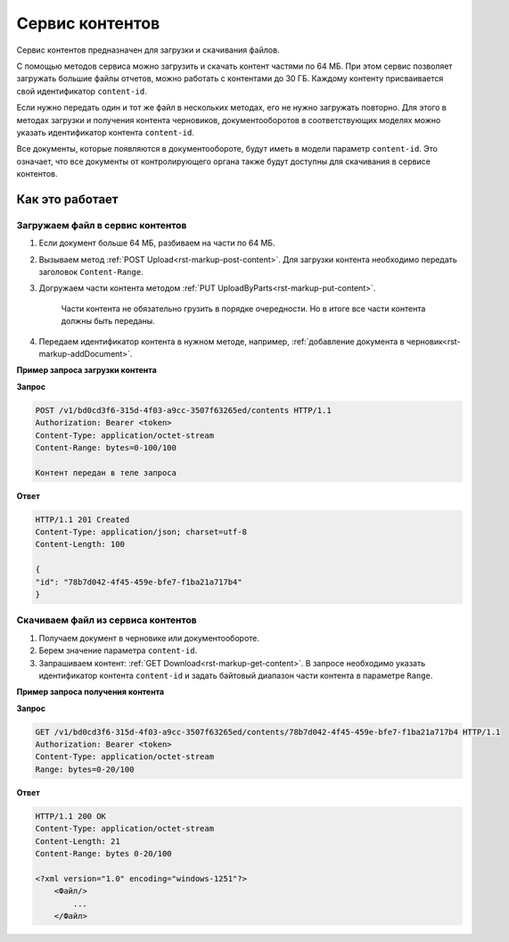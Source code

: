 Сервис контентов
================

Сервис контентов предназначен для загрузки и скачивания файлов.

С помощью методов сервиса можно загрузить и скачать контент частями по 64 МБ. При этом сервис позволяет загружать большие файлы отчетов, можно работать с контентами до 30 ГБ. Каждому контенту присваивается свой идентификатор ``content-id``.  

Если нужно передать один и тот же файл в нескольких методах, его не нужно загружать повторно. Для этого в методах загрузки и получения контента черновиков, документооборотов в соответствующих моделях можно указать идентификатор контента ``content-id``.

Все документы, которые появляются в документообороте, будут иметь в модели параметр ``content-id``. Это означает, что все документы от контролирующего органа также будут доступны для скачивания в сервисе контентов. 

Как это работает
----------------

.. _rst-markup-load:

Загружаем файл в сервис контентов
+++++++++++++++++++++++++++++++++

1. Если документ больше 64 МБ, разбиваем на части по 64 МБ.
2. Вызываем метод :ref:`POST Upload<rst-markup-post-content>`. Для загрузки контента необходимо передать заголовок ``Content-Range``. 
3. Догружаем части контента методом :ref:`PUT UploadByParts<rst-markup-put-content>`.

    Части контента не обязательно грузить в порядке очередности. Но в итоге все части контента должны быть переданы. 

4. Передаем идентификатор контента в нужном методе, например, :ref:`добавление документа в черновик<rst-markup-addDocument>`.

**Пример запроса загрузки контента**

**Запрос**

.. code-block:: http

    POST /v1/bd0cd3f6-315d-4f03-a9cc-3507f63265ed/contents HTTP/1.1
    Authorization: Bearer <token>
    Content-Type: application/octet-stream
    Content-Range: bytes=0-100/100

    Контент передан в теле запроса 

**Ответ**

.. code-block:: http

    HTTP/1.1 201 Created
    Content-Type: application/json; charset=utf-8
    Content-Length: 100
    
    {
    "id": "78b7d042-4f45-459e-bfe7-f1ba21a717b4"
    }

.. _rst-markup-dowload:

Скачиваем файл из сервиса контентов
+++++++++++++++++++++++++++++++++++

1. Получаем документ в черновике или документообороте.
2. Берем значение параметра ``content-id``.
3. Запрашиваем контент: :ref:`GET Download<rst-markup-get-content>`. В запросе необходимо указать идентификатор контента ``content-id`` и задать байтовый диапазон части контента в параметре ``Range``.

**Пример запроса получения контента**

**Запрос**

.. code-block:: http

    GET /v1/bd0cd3f6-315d-4f03-a9cc-3507f63265ed/contents/78b7d042-4f45-459e-bfe7-f1ba21a717b4 HTTP/1.1
    Authorization: Bearer <token>
    Content-Type: application/octet-stream
    Range: bytes=0-20/100

**Ответ**

.. code-block:: http

    HTTP/1.1 200 OK
    Content-Type: application/octet-stream
    Content-Length: 21
    Content-Range: bytes 0-20/100

    <?xml version="1.0" encoding="windows-1251"?>
        <Файл/>
            ...
        </Файл>